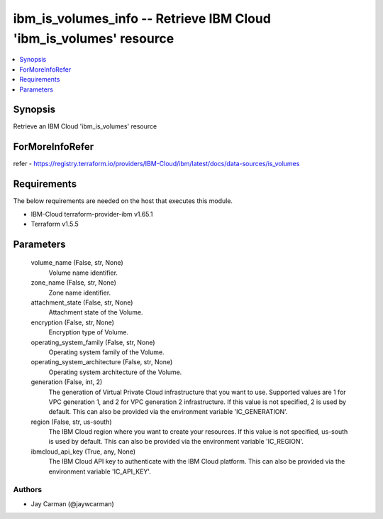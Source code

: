 
ibm_is_volumes_info -- Retrieve IBM Cloud 'ibm_is_volumes' resource
===================================================================

.. contents::
   :local:
   :depth: 1


Synopsis
--------

Retrieve an IBM Cloud 'ibm_is_volumes' resource


ForMoreInfoRefer
----------------
refer - https://registry.terraform.io/providers/IBM-Cloud/ibm/latest/docs/data-sources/is_volumes

Requirements
------------
The below requirements are needed on the host that executes this module.

- IBM-Cloud terraform-provider-ibm v1.65.1
- Terraform v1.5.5



Parameters
----------

  volume_name (False, str, None)
    Volume name identifier.


  zone_name (False, str, None)
    Zone name identifier.


  attachment_state (False, str, None)
    Attachment state of the Volume.


  encryption (False, str, None)
    Encryption type of Volume.


  operating_system_family (False, str, None)
    Operating system family of the Volume.


  operating_system_architecture (False, str, None)
    Operating system architecture of the Volume.


  generation (False, int, 2)
    The generation of Virtual Private Cloud infrastructure that you want to use. Supported values are 1 for VPC generation 1, and 2 for VPC generation 2 infrastructure. If this value is not specified, 2 is used by default. This can also be provided via the environment variable 'IC_GENERATION'.


  region (False, str, us-south)
    The IBM Cloud region where you want to create your resources. If this value is not specified, us-south is used by default. This can also be provided via the environment variable 'IC_REGION'.


  ibmcloud_api_key (True, any, None)
    The IBM Cloud API key to authenticate with the IBM Cloud platform. This can also be provided via the environment variable 'IC_API_KEY'.













Authors
~~~~~~~

- Jay Carman (@jaywcarman)

